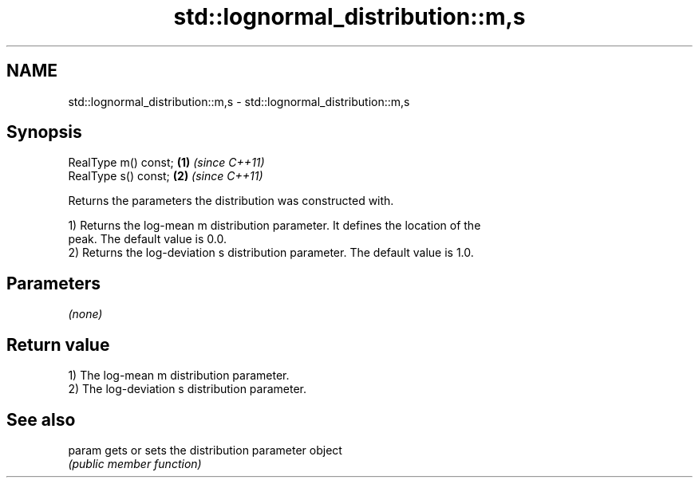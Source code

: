 .TH std::lognormal_distribution::m,s 3 "2019.03.28" "http://cppreference.com" "C++ Standard Libary"
.SH NAME
std::lognormal_distribution::m,s \- std::lognormal_distribution::m,s

.SH Synopsis
   RealType m() const; \fB(1)\fP \fI(since C++11)\fP
   RealType s() const; \fB(2)\fP \fI(since C++11)\fP

   Returns the parameters the distribution was constructed with.

   1) Returns the log-mean m distribution parameter. It defines the location of the
   peak. The default value is 0.0.
   2) Returns the log-deviation s distribution parameter. The default value is 1.0.

.SH Parameters

   \fI(none)\fP

.SH Return value

   1) The log-mean m distribution parameter.
   2) The log-deviation s distribution parameter.

.SH See also

   param gets or sets the distribution parameter object
         \fI(public member function)\fP 
